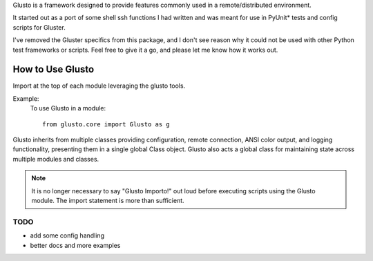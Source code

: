 .. _introduction:

Glusto is a framework designed to provide features commonly used in a
remote/distributed environment.

It started out as a port of some shell ssh functions I had written
and was meant for use in PyUnit* tests and config scripts for Gluster.

I've removed the Gluster specifics from this package, and I don't see reason
why it could not be used with other Python test frameworks or scripts.
Feel free to give it a go, and please let me know how it works out.

How to Use Glusto
-----------------

Import at the top of each module leveraging the glusto tools.

Example:
    To use Glusto in a module::

        from glusto.core import Glusto as g


Glusto inherits from multiple classes providing configuration,
remote connection, ANSI color output, and logging functionality,
presenting them in a single global Class object.
Glusto also acts a global class for maintaining state across
multiple modules and classes.

.. note:: It is no longer necessary to say "Glusto Importo!" out loud
   before executing scripts using the Glusto module. The import statement is
   more than sufficient.

TODO
~~~~
* add some config handling
* better docs and more examples


